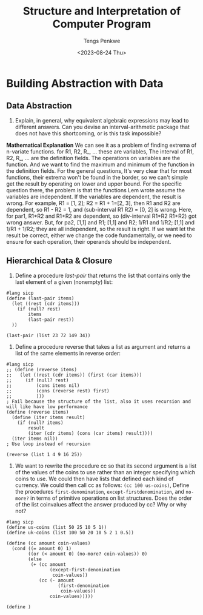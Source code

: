 #+title: Structure and Interpretation of Computer Program
#+author: Tengs Penkwe
#+date: <2023-08-24 Thu>

* Building Abstraction with Data
** Data Abstraction
16. Explain, in general, why equivalent algebraic expressions may lead to different answers. Can you devise an interval-arithmetic package that does not have this shortcoming, or is this task impossible?

*Mathematical Explanation*
We can see it as a problem of finding extrema of n-variate functions.
for R1, R2, R_, ... these are variables,
The interval of R1, R2, R_, ... are the definition fields.
The operations on variables are the function.
And we want to find the maximum and minimum of the function in the definition fields.
For the general questions, It's very clear that for most functions, their extrema won't be found in the border, so we can't simple get the result by operating on lower and upper bound.
For the specific question there, the problem is that the functions Lem wrote assume the variables are independent. If the variables are dependent, the result is wrong.
For example, R1 = [1, 2]; R2 = R1 + 1=[2, 3], then R1 and R2 are dependent, so R1 - R2 = 1, and (sub-interval R1 R2) = [0, 2]  is wrong.
Here, for par1, R1*R2 and R1+R2 are dependent, so (div-interval R1*R2 R1+R2) got wrong answer.
But, for pa2, [1,1] and R1; [1,1] and R2; 1/R1 and 1/R2; [1,1] and 1/R1 + 1/R2; they are all independent, so the result is right.
If we want let the result be correct, either we change the code fundamentally, or we need to ensure for each operation, their operands should be independent.

** Hierarchical Data & Closure
17. Define a procedure /last-pair/ that returns the list that contains only the last element of a given (nonempty) list:

#+BEGIN_SRC racket :tangle ex2.scm
#lang sicp
(define (last-pair items)
  (let ((rest (cdr items)))
    (if (null? rest)
        items
        (last-pair rest))
  ))

(last-pair (list 23 72 149 34))
#+END_SRC

#+RESULTS:
| 34 |

18. Define a procedure reverse that takes a list as argument and returns a list of the same elements in reverse order:

#+BEGIN_SRC racket :tangle ex2.scm
#lang sicp
;; (define (reverse items)
;;   (let ((rest (cdr items)) (first (car items)))
;;     (if (null? rest)
;;         (cons items nil)
;;         (cons (reverse rest) first)
;;         )))
; Fail because the structure of the list, also it uses recursion and will like have low performance
(define (reverse items)
  (define (iter items result)
    (if (null? items)
        result
        (iter (cdr items) (cons (car items) result))))
  (iter items nil))
; Use loop instead of recursion

(reverse (list 1 4 9 16 25))
#+END_SRC

#+RESULTS:
: (25 16 9 4 1)

19. We want to rewrite the procedure cc so that its second argument is a list of the values of the coins to use rather than an integer specifying which coins to use. We could then have lists that defined each kind of currency. We could then call cc as follows: ~(cc 100 us-coins)~, Define the procedures ~first-denomination~, ~except-firstdenomination~, and ~no-more?~ in terms of primitive operations on list structures. Does the order of the list coinvalues affect the answer produced by cc? Why or why not?

#+begin_src racket :tangle ex2.scm
#lang sicp
(define us-coins (list 50 25 10 5 1))
(define uk-coins (list 100 50 20 10 5 2 1 0.5))

(define (cc amount coin-values)
  (cond ((= amount 0) 1)
        ((or (< amount 0) (no-more? coin-values)) 0)
        (else
         (+ (cc amount
                (except-first-denomination
                 coin-values))
            (cc (- amount
                   (first-denomination
                    coin-values))
                coin-values)))))

(define )
#+end_src
